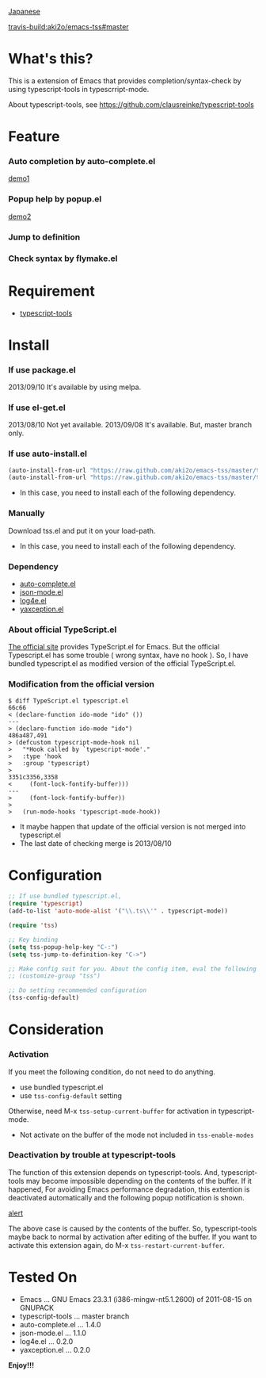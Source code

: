 #+OPTIONS: toc:nil

[[https://github.com/aki2o/emacs-tss/blob/master/README-ja.md][Japanese]]

[[travis-build:aki2o/emacs-tss#master]]

* What's this?
  
  This is a extension of Emacs that provides completion/syntax-check by using typescript-tools in typescrript-mode.  

  About typescript-tools, see https://github.com/clausreinke/typescript-tools

  
* Feature

*** Auto completion by auto-complete.el

    [[file:image/demo1.png][demo1]]

*** Popup help by popup.el

    [[file:image/demo2.png][demo2]]
    
*** Jump to definition

*** Check syntax by flymake.el

* Requirement

  - [[https://github.com/clausreinke/typescript-tools][typescript-tools]]

  
* Install
  
*** If use package.el

    2013/09/10 It's available by using melpa.  
    
*** If use el-get.el

    2013/08/10 Not yet available.  
    2013/09/08 It's available. But, master branch only.  
    
*** If use auto-install.el
    
    #+BEGIN_SRC lisp
(auto-install-from-url "https://raw.github.com/aki2o/emacs-tss/master/tss.el")
(auto-install-from-url "https://raw.github.com/aki2o/emacs-tss/master/typescript.el")
    #+END_SRC
    
    - In this case, you need to install each of the following dependency.
      
*** Manually
    
    Download tss.el and put it on your load-path.  
    
    - In this case, you need to install each of the following dependency.
      
*** Dependency
    
    - [[https://github.com/auto-complete/auto-complete][auto-complete.el]]
    - [[https://github.com/joshwnj/json-mode][json-mode.el]]
    - [[https://github.com/aki2o/log4e][log4e.el]]
    - [[https://github.com/aki2o/yaxception][yaxception.el]]

*** About official TypeScript.el

    [[http://www.typescriptlang.org/][The official site]] provides TypeScript.el for Emacs.  
    But the official Typescript.el has some trouble ( wrong syntax, have no hook ).  
    So, I have bundled typescript.el as modified version of the official TypeScript.el.

*** Modification from the official version

    #+BEGIN_SRC 
$ diff TypeScript.el typescript.el
66c66
< (declare-function ido-mode "ido" ())
---
> (declare-function ido-mode "ido")
486a487,491
> (defcustom typescript-mode-hook nil
>   "*Hook called by `typescript-mode'."
>   :type 'hook
>   :group 'typescript)
> 
3351c3356,3358
<     (font-lock-fontify-buffer)))
---
>     (font-lock-fontify-buffer))
> 
>   (run-mode-hooks 'typescript-mode-hook))
    #+END_SRC

    - It maybe happen that update of the official version is not merged into typescript.el
    - The last date of checking merge is 2013/08/10

      
* Configuration

  #+BEGIN_SRC lisp
;; If use bundled typescript.el,
(require 'typescript)
(add-to-list 'auto-mode-alist '("\\.ts\\'" . typescript-mode))

(require 'tss)

;; Key binding
(setq tss-popup-help-key "C-:")
(setq tss-jump-to-definition-key "C->")

;; Make config suit for you. About the config item, eval the following sexp.
;; (customize-group "tss")

;; Do setting recommemded configuration
(tss-config-default)
  #+END_SRC
  
  
* Consideration

*** Activation

    If you meet the following condition, do not need to do anything.  

    - use bundled typescript.el
    - use =tss-config-default= setting

    Otherwise, need M-x =tss-setup-current-buffer= for activation in typescript-mode.  

    - Not activate on the buffer of the mode not included in =tss-enable-modes=

*** Deactivation by trouble at typescript-tools

    The function of this extension depends on typescript-tools.  
    And, typescript-tools may become impossible depending on the contents of the buffer.  
    If it happened, For avoiding Emacs performance degradation,  
    this extention is deactivated automatically and the following popup notification is shown.  

    [[file:image/alert.png][alert]]

    The above case is caused by the contents of the buffer.  
    So, typescript-tools maybe back to normal by activation after editing of the buffer.  
    If you want to activate this extension again, do M-x =tss-restart-current-buffer=.  

    
* Tested On

  - Emacs ... GNU Emacs 23.3.1 (i386-mingw-nt5.1.2600) of 2011-08-15 on GNUPACK
  - typescript-tools ... master branch
  - auto-complete.el ... 1.4.0
  - json-mode.el ... 1.1.0
  - log4e.el ... 0.2.0
  - yaxception.el ... 0.2.0
    
    
  *Enjoy!!!*
  
